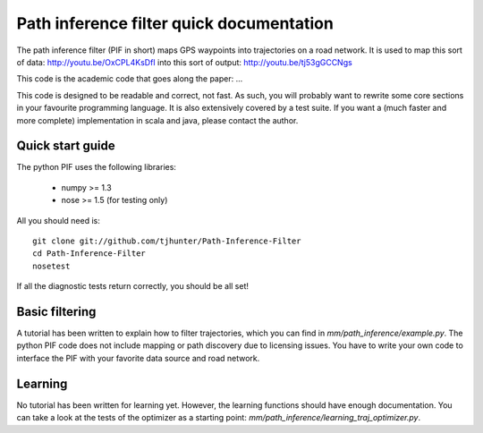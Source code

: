 Path inference filter quick documentation
==========================================


The path inference filter (PIF in short) maps GPS waypoints into trajectories
on a road network. It is used to map this sort of data:
http://youtu.be/OxCPL4KsDfI
into this sort of output: http://youtu.be/tj53gGCCNgs

This code is the academic code that goes along the paper: ...


This code is designed to be readable and correct, not fast. As such, you will
probably want to rewrite some core sections in your favourite programming
language. It is also extensively covered by a test suite. If you want a (much 
faster and more complete) implementation in scala and java, please contact the 
author.

Quick start guide
------------------

The python PIF uses the following libraries:
  
  - numpy >= 1.3
  
  - nose >= 1.5 (for testing only)

All you should need is::
  
  git clone git://github.com/tjhunter/Path-Inference-Filter
  cd Path-Inference-Filter
  nosetest

If all the diagnostic tests return correctly, you should be all set!


Basic filtering
----------------

A tutorial has been written to explain how to filter trajectories, which you 
can find in *mm/path_inference/example.py*.
The python PIF code does not include mapping or path discovery due to licensing
issues. You have to write your own code to interface the PIF with your favorite
data source and road network.


Learning
---------

No tutorial has been written for learning yet. However, the learning functions
should have enough documentation. You can take a look at the tests of the 
optimizer as a starting point: *mm/path_inference/learning_traj_optimizer.py*.